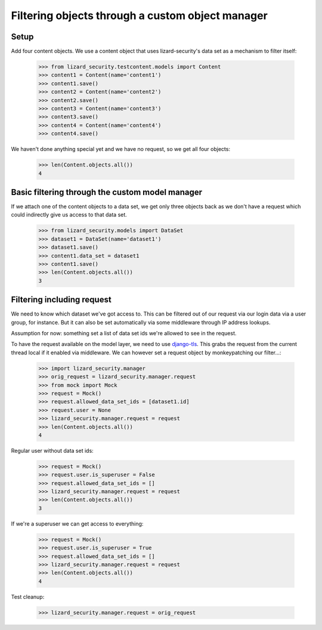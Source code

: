 .. -*- doctest -*-

Filtering objects through a custom object manager
=================================================


Setup
-----

Add four content objects. We use a content object that uses lizard-security's
data set as a mechanism to filter itself:

    >>> from lizard_security.testcontent.models import Content
    >>> content1 = Content(name='content1')
    >>> content1.save()
    >>> content2 = Content(name='content2')
    >>> content2.save()
    >>> content3 = Content(name='content3')
    >>> content3.save()
    >>> content4 = Content(name='content4')
    >>> content4.save()

We haven't done anything special yet and we have no request, so we get all
four objects:

    >>> len(Content.objects.all())
    4


Basic filtering through the custom model manager
------------------------------------------------

If we attach one of the content objects to a data set, we get only three
objects back as we don't have a request which could indirectly give us access
to that data set.

    >>> from lizard_security.models import DataSet
    >>> dataset1 = DataSet(name='dataset1')
    >>> dataset1.save()
    >>> content1.data_set = dataset1
    >>> content1.save()
    >>> len(Content.objects.all())
    3


Filtering including request
---------------------------

We need to know which dataset we've got access to. This can be filtered out of
our request via our login data via a user group, for instance. But it can also
be set automatically via some middleware through IP address lookups.

Assumption for now: something set a list of data set ids we're allowed to see
in the request.

To have the request available on the model layer, we need to use `django-tls
<http://pypi.python.org/pypi/django-tls>`_. This grabs the request from the
current thread local if it enabled via middleware. We can however set a
request object by monkeypatching our filter...:

    >>> import lizard_security.manager
    >>> orig_request = lizard_security.manager.request
    >>> from mock import Mock
    >>> request = Mock()
    >>> request.allowed_data_set_ids = [dataset1.id]
    >>> request.user = None
    >>> lizard_security.manager.request = request
    >>> len(Content.objects.all())
    4

Regular user without data set ids:

    >>> request = Mock()
    >>> request.user.is_superuser = False
    >>> request.allowed_data_set_ids = []
    >>> lizard_security.manager.request = request
    >>> len(Content.objects.all())
    3

If we're a superuser we can get access to everything:

    >>> request = Mock()
    >>> request.user.is_superuser = True
    >>> request.allowed_data_set_ids = []
    >>> lizard_security.manager.request = request
    >>> len(Content.objects.all())
    4


Test cleanup:

    >>> lizard_security.manager.request = orig_request
